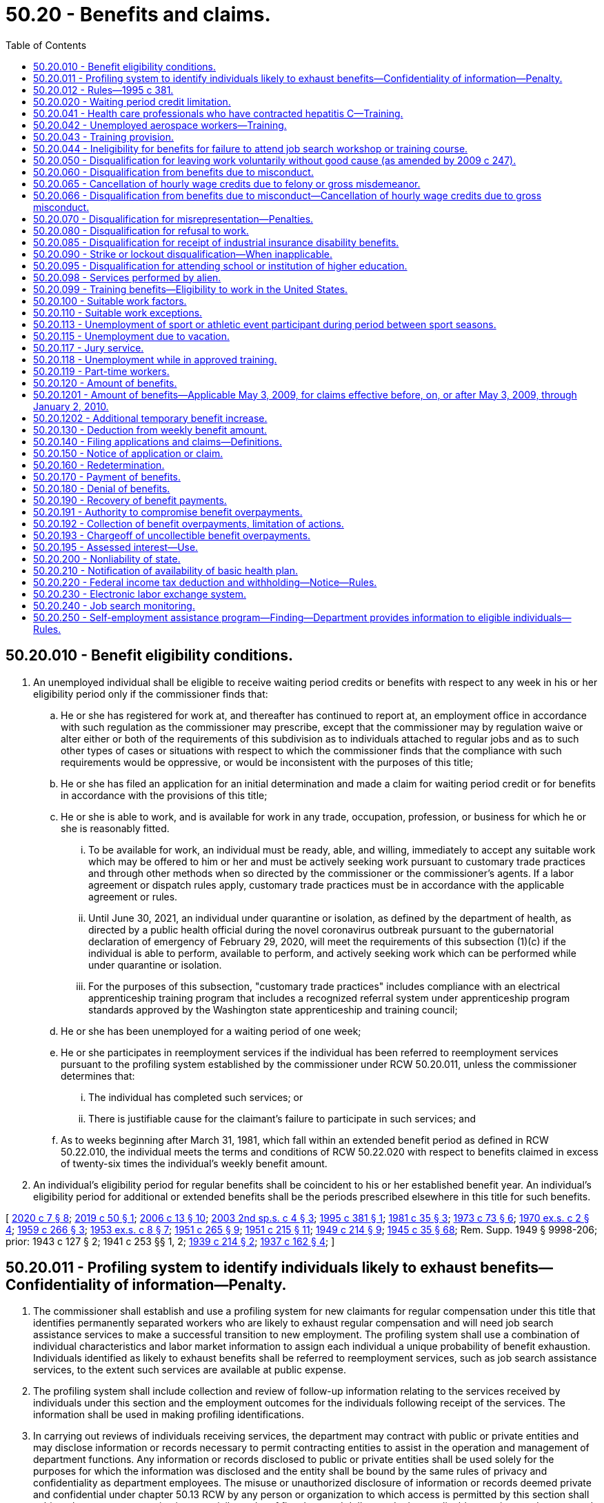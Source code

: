 = 50.20 - Benefits and claims.
:toc:

== 50.20.010 - Benefit eligibility conditions.
. An unemployed individual shall be eligible to receive waiting period credits or benefits with respect to any week in his or her eligibility period only if the commissioner finds that:

.. He or she has registered for work at, and thereafter has continued to report at, an employment office in accordance with such regulation as the commissioner may prescribe, except that the commissioner may by regulation waive or alter either or both of the requirements of this subdivision as to individuals attached to regular jobs and as to such other types of cases or situations with respect to which the commissioner finds that the compliance with such requirements would be oppressive, or would be inconsistent with the purposes of this title;

.. He or she has filed an application for an initial determination and made a claim for waiting period credit or for benefits in accordance with the provisions of this title;

.. He or she is able to work, and is available for work in any trade, occupation, profession, or business for which he or she is reasonably fitted.

... To be available for work, an individual must be ready, able, and willing, immediately to accept any suitable work which may be offered to him or her and must be actively seeking work pursuant to customary trade practices and through other methods when so directed by the commissioner or the commissioner's agents. If a labor agreement or dispatch rules apply, customary trade practices must be in accordance with the applicable agreement or rules.

... Until June 30, 2021, an individual under quarantine or isolation, as defined by the department of health, as directed by a public health official during the novel coronavirus outbreak pursuant to the gubernatorial declaration of emergency of February 29, 2020, will meet the requirements of this subsection (1)(c) if the individual is able to perform, available to perform, and actively seeking work which can be performed while under quarantine or isolation.

... For the purposes of this subsection, "customary trade practices" includes compliance with an electrical apprenticeship training program that includes a recognized referral system under apprenticeship program standards approved by the Washington state apprenticeship and training council;

.. He or she has been unemployed for a waiting period of one week;

.. He or she participates in reemployment services if the individual has been referred to reemployment services pursuant to the profiling system established by the commissioner under RCW 50.20.011, unless the commissioner determines that:

... The individual has completed such services; or

... There is justifiable cause for the claimant's failure to participate in such services; and

.. As to weeks beginning after March 31, 1981, which fall within an extended benefit period as defined in RCW 50.22.010, the individual meets the terms and conditions of RCW 50.22.020 with respect to benefits claimed in excess of twenty-six times the individual's weekly benefit amount.

. An individual's eligibility period for regular benefits shall be coincident to his or her established benefit year. An individual's eligibility period for additional or extended benefits shall be the periods prescribed elsewhere in this title for such benefits.

[ http://lawfilesext.leg.wa.gov/biennium/2019-20/Pdf/Bills/Session%20Laws/House/2965.SL.pdf?cite=2020%20c%207%20§%208[2020 c 7 § 8]; http://lawfilesext.leg.wa.gov/biennium/2019-20/Pdf/Bills/Session%20Laws/Senate/5398.SL.pdf?cite=2019%20c%2050%20§%201[2019 c 50 § 1]; http://lawfilesext.leg.wa.gov/biennium/2005-06/Pdf/Bills/Session%20Laws/Senate/6885-S.SL.pdf?cite=2006%20c%2013%20§%2010[2006 c 13 § 10]; http://lawfilesext.leg.wa.gov/biennium/2003-04/Pdf/Bills/Session%20Laws/Senate/6097.SL.pdf?cite=2003%202nd%20sp.s.%20c%204%20§%203[2003 2nd sp.s. c 4 § 3]; http://lawfilesext.leg.wa.gov/biennium/1995-96/Pdf/Bills/Session%20Laws/Senate/5770.SL.pdf?cite=1995%20c%20381%20§%201[1995 c 381 § 1]; http://leg.wa.gov/CodeReviser/documents/sessionlaw/1981c35.pdf?cite=1981%20c%2035%20§%203[1981 c 35 § 3]; http://leg.wa.gov/CodeReviser/documents/sessionlaw/1973c73.pdf?cite=1973%20c%2073%20§%206[1973 c 73 § 6]; http://leg.wa.gov/CodeReviser/documents/sessionlaw/1970ex1c2.pdf?cite=1970%20ex.s.%20c%202%20§%204[1970 ex.s. c 2 § 4]; http://leg.wa.gov/CodeReviser/documents/sessionlaw/1959c266.pdf?cite=1959%20c%20266%20§%203[1959 c 266 § 3]; http://leg.wa.gov/CodeReviser/documents/sessionlaw/1953ex1c8.pdf?cite=1953%20ex.s.%20c%208%20§%207[1953 ex.s. c 8 § 7]; http://leg.wa.gov/CodeReviser/documents/sessionlaw/1951c265.pdf?cite=1951%20c%20265%20§%209[1951 c 265 § 9]; http://leg.wa.gov/CodeReviser/documents/sessionlaw/1951c215.pdf?cite=1951%20c%20215%20§%2011[1951 c 215 § 11]; http://leg.wa.gov/CodeReviser/documents/sessionlaw/1949c214.pdf?cite=1949%20c%20214%20§%209[1949 c 214 § 9]; http://leg.wa.gov/CodeReviser/documents/sessionlaw/1945c35.pdf?cite=1945%20c%2035%20§%2068[1945 c 35 § 68]; Rem. Supp. 1949 § 9998-206; prior:  1943 c 127 § 2; 1941 c 253 §§ 1, 2; http://leg.wa.gov/CodeReviser/documents/sessionlaw/1939c214.pdf?cite=1939%20c%20214%20§%202[1939 c 214 § 2]; http://leg.wa.gov/CodeReviser/documents/sessionlaw/1937c162.pdf?cite=1937%20c%20162%20§%204[1937 c 162 § 4]; ]

== 50.20.011 - Profiling system to identify individuals likely to exhaust benefits—Confidentiality of information—Penalty.
. The commissioner shall establish and use a profiling system for new claimants for regular compensation under this title that identifies permanently separated workers who are likely to exhaust regular compensation and will need job search assistance services to make a successful transition to new employment. The profiling system shall use a combination of individual characteristics and labor market information to assign each individual a unique probability of benefit exhaustion. Individuals identified as likely to exhaust benefits shall be referred to reemployment services, such as job search assistance services, to the extent such services are available at public expense.

. The profiling system shall include collection and review of follow-up information relating to the services received by individuals under this section and the employment outcomes for the individuals following receipt of the services. The information shall be used in making profiling identifications.

. In carrying out reviews of individuals receiving services, the department may contract with public or private entities and may disclose information or records necessary to permit contracting entities to assist in the operation and management of department functions. Any information or records disclosed to public or private entities shall be used solely for the purposes for which the information was disclosed and the entity shall be bound by the same rules of privacy and confidentiality as department employees. The misuse or unauthorized disclosure of information or records deemed private and confidential under chapter 50.13 RCW by any person or organization to which access is permitted by this section shall subject the person or organization to a civil penalty of five thousand dollars and other applicable sanctions under state and federal law. Suit to enforce this section shall be brought by the attorney general and the amount of any penalties collected shall be paid into the employment security department administrative contingency fund. The attorney general may recover reasonable attorneys' fees for any action brought to enforce this section.

[ http://lawfilesext.leg.wa.gov/biennium/1995-96/Pdf/Bills/Session%20Laws/Senate/5770.SL.pdf?cite=1995%20c%20381%20§%202[1995 c 381 § 2]; ]

== 50.20.012 - Rules—1995 c 381.
The commissioner may adopt rules as necessary to implement the 1995 c 381 §§ 1 and *3 amendments to RCW 50.20.010 and 50.20.043 and 50.20.011, including but not limited to definitions, eligibility standards, program review criteria and procedures, and provisions necessary to comply with applicable federal laws and regulations that are a condition to receipt of federal funds by the state or the granting of federal unemployment tax credits to employers in this state.

[ http://lawfilesext.leg.wa.gov/biennium/1995-96/Pdf/Bills/Session%20Laws/Senate/5770.SL.pdf?cite=1995%20c%20381%20§%204[1995 c 381 § 4]; ]

== 50.20.020 - Waiting period credit limitation.
No week shall be counted as a waiting period week,

. if benefits have been paid with respect thereto, and

. unless the individual was otherwise eligible for benefits with respect thereto, and

. unless it occurs within the benefit year which includes the week with respect to which he or she claims payment of benefits.

[ http://lawfilesext.leg.wa.gov/biennium/2009-10/Pdf/Bills/Session%20Laws/Senate/6239-S.SL.pdf?cite=2010%20c%208%20§%2013021[2010 c 8 § 13021]; http://leg.wa.gov/CodeReviser/documents/sessionlaw/1949c214.pdf?cite=1949%20c%20214%20§%2010[1949 c 214 § 10]; http://leg.wa.gov/CodeReviser/documents/sessionlaw/1945c35.pdf?cite=1945%20c%2035%20§%2069[1945 c 35 § 69]; Rem. Supp. 1949 § 9998-207; ]

== 50.20.041 - Health care professionals who have contracted hepatitis C—Training.
. Credentialed health care professionals listed in RCW 18.130.040 shall be deemed to be dislocated workers for the purpose of commissioner approval of training under RCW 50.20.043 if they are unemployed as a result of contracting hepatitis C in the course of employment and are unable to continue to work in their profession because of a significant risk that such work would pose to other persons and that risk cannot be eliminated.

. For purposes of subsection (1) of this section, a health care professional who was employed on a full-time basis in their profession shall be presumed to have contracted hepatitis C in the course of employment. This presumption may be rebutted by a preponderance of the evidence that demonstrates that the health care professional contracted hepatitis C as a result of activities or circumstances not related to employment.

[ http://lawfilesext.leg.wa.gov/biennium/2003-04/Pdf/Bills/Session%20Laws/Senate/5039-S.SL.pdf?cite=2003%20c%20273%20§%204[2003 c 273 § 4]; ]

== 50.20.042 - Unemployed aerospace workers—Training.
Aerospace workers unemployed as the result of downsizing and restructuring of the aerospace industry will be deemed to be dislocated workers for the purpose of commissioner approval of training under RCW 50.20.043.

[ http://lawfilesext.leg.wa.gov/biennium/1993-94/Pdf/Bills/Session%20Laws/House/1988-S.SL.pdf?cite=1993%20c%20226%20§%207[1993 c 226 § 7]; ]

== 50.20.043 - Training provision.
No otherwise eligible individual shall be denied benefits for any week because the individual is in training with the approval of the commissioner, nor shall such individual be denied benefits with respect to any week in which the individual is satisfactorily progressing in a training program with the approval of the commissioner by reason of the application of RCW 50.20.010(1)(c), 50.20.080, or 50.22.020(1) relating to availability for work and active search for work, or failure to apply for or refusal to accept suitable work.

An individual who the commissioner determines to be a dislocated worker as defined by RCW 50.04.075 and who is satisfactorily progressing in a training program approved by the commissioner shall be considered to be in training with the approval of the commissioner.

[ http://lawfilesext.leg.wa.gov/biennium/2003-04/Pdf/Bills/Session%20Laws/Senate/6097.SL.pdf?cite=2003%202nd%20sp.s.%20c%204%20§%2030[2003 2nd sp.s. c 4 § 30]; http://leg.wa.gov/CodeReviser/documents/sessionlaw/1985c40.pdf?cite=1985%20c%2040%20§%201[1985 c 40 § 1]; http://leg.wa.gov/CodeReviser/documents/sessionlaw/1984c181.pdf?cite=1984%20c%20181%20§%202[1984 c 181 § 2]; http://leg.wa.gov/CodeReviser/documents/sessionlaw/1971c3.pdf?cite=1971%20c%203%20§%2012[1971 c 3 § 12]; ]

== 50.20.044 - Ineligibility for benefits for failure to attend job search workshop or training course.
If an otherwise eligible individual fails without good cause, as determined by the commissioner under rules prescribed by the commissioner, to attend a job search workshop or a training or retraining course when directed by the department and such workshop or course is available at public expense, such individual shall not be eligible for benefits with respect to any week in which such failure occurred.

[ http://leg.wa.gov/CodeReviser/documents/sessionlaw/1984c205.pdf?cite=1984%20c%20205%20§%208[1984 c 205 § 8]; ]

== 50.20.050 - Disqualification for leaving work voluntarily without good cause (as amended by 2009 c 247).
. With respect to claims that have an effective date before January 4, 2004:

.. An individual shall be disqualified from benefits beginning with the first day of the calendar week in which he or she has left work voluntarily without good cause and thereafter for seven calendar weeks and until he or she has obtained bona fide work in employment covered by this title and earned wages in that employment equal to seven times his or her weekly benefit amount.

The disqualification shall continue if the work obtained is a mere sham to qualify for benefits and is not bona fide work. In determining whether work is of a bona fide nature, the commissioner shall consider factors including but not limited to the following:

... The duration of the work;

... The extent of direction and control by the employer over the work; and

... The level of skill required for the work in light of the individual's training and experience.

.. An individual shall not be considered to have left work voluntarily without good cause when:

... He or she has left work to accept a bona fide offer of bona fide work as described in (a) of this subsection;

... The separation was because of the illness or disability of the claimant or the death, illness, or disability of a member of the claimant's immediate family if the claimant took all reasonable precautions, in accordance with any regulations that the commissioner may prescribe, to protect his or her employment status by having promptly notified the employer of the reason for the absence and by having promptly requested reemployment when again able to assume employment: PROVIDED, That these precautions need not have been taken when they would have been a futile act, including those instances when the futility of the act was a result of a recognized labor/management dispatch system;

... He or she has left work to relocate for the spouse's employment that is due to an employer-initiated mandatory transfer that is outside the existing labor market area if the claimant remained employed as long as was reasonable prior to the move; or

... The separation was necessary to protect the claimant or the claimant's immediate family members from domestic violence, as defined in RCW 26.50.010, or stalking, as defined in RCW 9A.46.110.

.. In determining under this subsection whether an individual has left work voluntarily without good cause, the commissioner shall only consider work-connected factors such as the degree of risk involved to the individual's health, safety, and morals, the individual's physical fitness for the work, the individual's ability to perform the work, and such other work connected factors as the commissioner may deem pertinent, including state and national emergencies. Good cause shall not be established for voluntarily leaving work because of its distance from an individual's residence where the distance was known to the individual at the time he or she accepted the employment and where, in the judgment of the department, the distance is customarily traveled by workers in the individual's job classification and labor market, nor because of any other significant work factor which was generally known and present at the time he or she accepted employment, unless the related circumstances have so changed as to amount to a substantial involuntary deterioration of the work factor or unless the commissioner determines that other related circumstances would work an unreasonable hardship on the individual were he or she required to continue in the employment.

.. Subsection (1)(a) and (c) of this section shall not apply to an individual whose marital status or domestic responsibilities cause him or her to leave employment. Such an individual shall not be eligible for unemployment insurance benefits beginning with the first day of the calendar week in which he or she left work and thereafter for seven calendar weeks and until he or she has requalified, either by obtaining bona fide work in employment covered by this title and earning wages in that employment equal to seven times his or her weekly benefit amount or by reporting in person to the department during ten different calendar weeks and certifying on each occasion that he or she is ready, able, and willing to immediately accept any suitable work which may be offered, is actively seeking work pursuant to customary trade practices, and is utilizing such employment counseling and placement services as are available through the department. This subsection does not apply to individuals covered by (b)(ii) or (iii) of this subsection.

. With respect to claims that have an effective date on or after January 4, 2004:

.. An individual shall be disqualified from benefits beginning with the first day of the calendar week in which he or she has left work voluntarily without good cause and thereafter for seven calendar weeks and until he or she has obtained bona fide work in employment covered by this title and earned wages in that employment equal to seven times his or her weekly benefit amount.

The disqualification shall continue if the work obtained is a mere sham to qualify for benefits and is not bona fide work. In determining whether work is of a bona fide nature, the commissioner shall consider factors including but not limited to the following:

... The duration of the work;

... The extent of direction and control by the employer over the work; and

... The level of skill required for the work in light of the individual's training and experience.

.. An individual is not disqualified from benefits under (a) of this subsection when:

... He or she has left work to accept a bona fide offer of bona fide work as described in (a) of this subsection;

... The separation was necessary because of the illness or disability of the claimant or the death, illness, or disability of a member of the claimant's immediate family if:

(A) The claimant pursued all reasonable alternatives to preserve his or her employment status by requesting a leave of absence, by having promptly notified the employer of the reason for the absence, and by having promptly requested reemployment when again able to assume employment. These alternatives need not be pursued, however, when they would have been a futile act, including those instances when the futility of the act was a result of a recognized labor/management dispatch system; and

(B) The claimant terminated his or her employment status, and is not entitled to be reinstated to the same position or a comparable or similar position;

...(A) With respect to claims that have an effective date before July 2, 2006, he or she: (I) Left work to relocate for the spouse's employment that, due to a mandatory military transfer: (1) Is outside the existing labor market area; and (2) is in Washington or another state that, pursuant to statute, does not consider such an individual to have left work voluntarily without good cause; and (II) remained employed as long as was reasonable prior to the move;

(B) With respect to claims that have an effective date on or after July 2, 2006, he or she: (I) Left work to relocate for the spouse's employment that, due to a mandatory military transfer, is outside the existing labor market area; and (II) remained employed as long as was reasonable prior to the move;

... The separation was necessary to protect the claimant or the claimant's immediate family members from domestic violence, as defined in RCW 26.50.010, or stalking, as defined in RCW 9A.46.110;

.. The individual's usual compensation was reduced by twenty-five percent or more;

.. The individual's usual hours were reduced by twenty-five percent or more;

.. The individual's worksite changed, such change caused a material increase in distance or difficulty of travel, and, after the change, the commute was greater than is customary for workers in the individual's job classification and labor market;

.. The individual's worksite safety deteriorated, the individual reported such safety deterioration to the employer, and the employer failed to correct the hazards within a reasonable period of time;

... The individual left work because of illegal activities in the individual's worksite, the individual reported such activities to the employer, and the employer failed to end such activities within a reasonable period of time; 

.. The individual's usual work was changed to work that violates the individual's religious convictions or sincere moral beliefs; or

.. The individual left work to enter an apprenticeship program approved by the Washington state apprenticeship training council. Benefits are payable beginning Sunday of the week prior to the week in which the individual begins active participation in the apprenticeship program.

. Notwithstanding subsection (2) of this section, for separations occurring on or after July 26, 2009, an individual who was simultaneously employed in full-time employment and part-time employment and is otherwise eligible for benefits from the loss of the full-time employment shall not be disqualified from benefits because the individual:

.. Voluntarily quit the part-time employment before the loss of the full-time employment; and

.. Did not have prior knowledge that he or she would be separated from full-time employment.

[ http://lawfilesext.leg.wa.gov/biennium/2009-10/Pdf/Bills/Session%20Laws/Senate/5804.SL.pdf?cite=2009%20c%20247%20§%201[2009 c 247 § 1]; http://lawfilesext.leg.wa.gov/biennium/2007-08/Pdf/Bills/Session%20Laws/Senate/6751-S.SL.pdf?cite=2008%20c%20323%20§%201[2008 c 323 § 1]; http://lawfilesext.leg.wa.gov/biennium/2005-06/Pdf/Bills/Session%20Laws/Senate/6885-S.SL.pdf?cite=2006%20c%2013%20§%202[2006 c 13 § 2]; http://lawfilesext.leg.wa.gov/biennium/2005-06/Pdf/Bills/Session%20Laws/House/3278.SL.pdf?cite=2006%20c%2012%20§%201[2006 c 12 § 1]; http://lawfilesext.leg.wa.gov/biennium/2003-04/Pdf/Bills/Session%20Laws/Senate/6097.SL.pdf?cite=2003%202nd%20sp.s.%20c%204%20§%204[2003 2nd sp.s. c 4 § 4]; http://lawfilesext.leg.wa.gov/biennium/2001-02/Pdf/Bills/Session%20Laws/House/1248.SL.pdf?cite=2002%20c%208%20§%201[2002 c 8 § 1]; http://lawfilesext.leg.wa.gov/biennium/1999-00/Pdf/Bills/Session%20Laws/House/3077-S.SL.pdf?cite=2000%20c%202%20§%2012[2000 c 2 § 12]; http://lawfilesext.leg.wa.gov/biennium/1993-94/Pdf/Bills/Session%20Laws/Senate/5702-S.SL.pdf?cite=1993%20c%20483%20§%208[1993 c 483 § 8]; http://leg.wa.gov/CodeReviser/documents/sessionlaw/1982ex1c18.pdf?cite=1982%201st%20ex.s.%20c%2018%20§%206[1982 1st ex.s. c 18 § 6]; http://leg.wa.gov/CodeReviser/documents/sessionlaw/1981c35.pdf?cite=1981%20c%2035%20§%204[1981 c 35 § 4]; http://leg.wa.gov/CodeReviser/documents/sessionlaw/1980c74.pdf?cite=1980%20c%2074%20§%205[1980 c 74 § 5]; http://leg.wa.gov/CodeReviser/documents/sessionlaw/1977ex1c33.pdf?cite=1977%20ex.s.%20c%2033%20§%204[1977 ex.s. c 33 § 4]; http://leg.wa.gov/CodeReviser/documents/sessionlaw/1970ex1c2.pdf?cite=1970%20ex.s.%20c%202%20§%2021[1970 ex.s. c 2 § 21]; http://leg.wa.gov/CodeReviser/documents/sessionlaw/1953ex1c8.pdf?cite=1953%20ex.s.%20c%208%20§%208[1953 ex.s. c 8 § 8]; http://leg.wa.gov/CodeReviser/documents/sessionlaw/1951c215.pdf?cite=1951%20c%20215%20§%2012[1951 c 215 § 12]; http://leg.wa.gov/CodeReviser/documents/sessionlaw/1949c214.pdf?cite=1949%20c%20214%20§%2012[1949 c 214 § 12]; http://leg.wa.gov/CodeReviser/documents/sessionlaw/1947c215.pdf?cite=1947%20c%20215%20§%2015[1947 c 215 § 15]; http://leg.wa.gov/CodeReviser/documents/sessionlaw/1945c35.pdf?cite=1945%20c%2035%20§%2073[1945 c 35 § 73]; Rem. Supp. 1949 § 9998-211; prior:  1943 c 127 § 3; http://leg.wa.gov/CodeReviser/documents/sessionlaw/1941c253.pdf?cite=1941%20c%20253%20§%203[1941 c 253 § 3]; http://leg.wa.gov/CodeReviser/documents/sessionlaw/1939c214.pdf?cite=1939%20c%20214%20§%203[1939 c 214 § 3]; http://leg.wa.gov/CodeReviser/documents/sessionlaw/1937c162.pdf?cite=1937%20c%20162%20§%205[1937 c 162 § 5]; ]

== 50.20.060 - Disqualification from benefits due to misconduct.
With respect to claims that have an effective date before January 4, 2004, an individual shall be disqualified from benefits beginning with the first day of the calendar week in which he or she has been discharged or suspended for misconduct connected with his or her work and thereafter for seven calendar weeks and until he or she has obtained bona fide work in employment covered by this title and earned wages in that employment equal to seven times his or her weekly benefit amount. Alcoholism shall not constitute a defense to disqualification from benefits due to misconduct.

[ http://lawfilesext.leg.wa.gov/biennium/2005-06/Pdf/Bills/Session%20Laws/Senate/6885-S.SL.pdf?cite=2006%20c%2013%20§%2011[2006 c 13 § 11]; http://lawfilesext.leg.wa.gov/biennium/2003-04/Pdf/Bills/Session%20Laws/Senate/6097.SL.pdf?cite=2003%202nd%20sp.s.%20c%204%20§%207[2003 2nd sp.s. c 4 § 7]; http://lawfilesext.leg.wa.gov/biennium/1999-00/Pdf/Bills/Session%20Laws/House/3077-S.SL.pdf?cite=2000%20c%202%20§%2013[2000 c 2 § 13]; http://lawfilesext.leg.wa.gov/biennium/1993-94/Pdf/Bills/Session%20Laws/Senate/5702-S.SL.pdf?cite=1993%20c%20483%20§%209[1993 c 483 § 9]; http://leg.wa.gov/CodeReviser/documents/sessionlaw/1982ex1c18.pdf?cite=1982%201st%20ex.s.%20c%2018%20§%2016[1982 1st ex.s. c 18 § 16]; http://leg.wa.gov/CodeReviser/documents/sessionlaw/1977ex1c33.pdf?cite=1977%20ex.s.%20c%2033%20§%205[1977 ex.s. c 33 § 5]; http://leg.wa.gov/CodeReviser/documents/sessionlaw/1970ex1c2.pdf?cite=1970%20ex.s.%20c%202%20§%2022[1970 ex.s. c 2 § 22]; http://leg.wa.gov/CodeReviser/documents/sessionlaw/1953ex1c8.pdf?cite=1953%20ex.s.%20c%208%20§%209[1953 ex.s. c 8 § 9]; http://leg.wa.gov/CodeReviser/documents/sessionlaw/1951c215.pdf?cite=1951%20c%20215%20§%2013[1951 c 215 § 13]; http://leg.wa.gov/CodeReviser/documents/sessionlaw/1949c214.pdf?cite=1949%20c%20214%20§%2013[1949 c 214 § 13]; http://leg.wa.gov/CodeReviser/documents/sessionlaw/1947c215.pdf?cite=1947%20c%20215%20§%2016[1947 c 215 § 16]; http://leg.wa.gov/CodeReviser/documents/sessionlaw/1945c35.pdf?cite=1945%20c%2035%20§%2074[1945 c 35 § 74]; Rem. Supp. 1949 § 9998-212; prior:  1943 c 127 § 3; http://leg.wa.gov/CodeReviser/documents/sessionlaw/1941c253.pdf?cite=1941%20c%20253%20§%203[1941 c 253 § 3]; http://leg.wa.gov/CodeReviser/documents/sessionlaw/1939c214.pdf?cite=1939%20c%20214%20§%203[1939 c 214 § 3]; http://leg.wa.gov/CodeReviser/documents/sessionlaw/1937c162.pdf?cite=1937%20c%20162%20§%205[1937 c 162 § 5]; ]

== 50.20.065 - Cancellation of hourly wage credits due to felony or gross misdemeanor.
With respect to claims that have an effective date before January 4, 2004:

. An individual who has been discharged from his or her work because of a felony or gross misdemeanor of which he or she has been convicted, or has admitted committing to a competent authority, and that is connected with his or her work shall have all hourly wage credits based on that employment canceled.

. The employer shall notify the department of such an admission or conviction, not later than six months following the admission or conviction.

. The claimant shall disclose any conviction of the claimant of a work-connected felony or gross misdemeanor occurring in the previous two years to the department at the time of application for benefits.

. All benefits that are paid in error based on wage/hour credits that should have been removed from the claimant's base year are recoverable, notwithstanding RCW 50.20.190 or 50.24.020 or any other provisions of this title.

[ http://lawfilesext.leg.wa.gov/biennium/2005-06/Pdf/Bills/Session%20Laws/Senate/6885-S.SL.pdf?cite=2006%20c%2013%20§%2012[2006 c 13 § 12]; http://lawfilesext.leg.wa.gov/biennium/2003-04/Pdf/Bills/Session%20Laws/Senate/6097.SL.pdf?cite=2003%202nd%20sp.s.%20c%204%20§%208[2003 2nd sp.s. c 4 § 8]; http://lawfilesext.leg.wa.gov/biennium/1993-94/Pdf/Bills/Session%20Laws/Senate/5702-S.SL.pdf?cite=1993%20c%20483%20§%2011[1993 c 483 § 11]; ]

== 50.20.066 - Disqualification from benefits due to misconduct—Cancellation of hourly wage credits due to gross misconduct.
With respect to claims that have an effective date on or after January 4, 2004:

. An individual shall be disqualified from benefits beginning with the first day of the calendar week in which he or she has been discharged or suspended for misconduct connected with his or her work and thereafter for ten calendar weeks and until he or she has obtained bona fide work in employment covered by this title and earned wages in that employment equal to ten times his or her weekly benefit amount. Alcoholism shall not constitute a defense to disqualification from benefits due to misconduct.

. An individual who has been discharged from his or her work because of gross misconduct shall have all hourly wage credits based on that employment or six hundred eighty hours of wage credits, whichever is greater, canceled.

. The employer shall notify the department of a felony or gross misdemeanor of which an individual has been convicted, or has admitted committing to a competent authority, not later than six months following the admission or conviction.

. The claimant shall disclose any conviction of the claimant of a work-connected felony or gross misdemeanor occurring in the previous two years to the department at the time of application for benefits.

. All benefits that are paid in error based on this section are recoverable, notwithstanding RCW 50.20.190 or 50.24.020 or any other provisions of this title.

[ http://lawfilesext.leg.wa.gov/biennium/2005-06/Pdf/Bills/Session%20Laws/Senate/6885-S.SL.pdf?cite=2006%20c%2013%20§%2013[2006 c 13 § 13]; http://lawfilesext.leg.wa.gov/biennium/2003-04/Pdf/Bills/Session%20Laws/Senate/6097.SL.pdf?cite=2003%202nd%20sp.s.%20c%204%20§%209[2003 2nd sp.s. c 4 § 9]; ]

== 50.20.070 - Disqualification for misrepresentation—Penalties.
. With respect to determinations delivered or mailed before January 1, 2008, an individual is disqualified for benefits for any week he or she has knowingly made a false statement or representation involving a material fact or knowingly failed to report a material fact and, as a result, has obtained or attempted to obtain any benefits under the provisions of this title, and for an additional twenty-six weeks beginning with the first week for which he or she completes an otherwise compensable claim for waiting period credit or benefits following the date of the delivery or mailing of the determination of disqualification under this section. However, such disqualification shall not be applied after two years have elapsed from the date of the delivery or mailing of the determination of disqualification under this section.

. With respect to determinations delivered or mailed on or after January 1, 2008:

.. An individual is disqualified for benefits for any week he or she has knowingly made a false statement or representation involving a material fact or knowingly failed to report a material fact and, as a result, has obtained or attempted to obtain any benefits under the provisions of this title;

.. An individual disqualified for benefits under this subsection for the first time is also:

... Disqualified for an additional twenty-six weeks beginning with the Sunday of the week in which the determination is mailed or delivered; and

... With respect to determinations delivered or mailed on or after October 20, 2013, subject to an additional penalty of fifteen percent of the amount of benefits overpaid or deemed overpaid;

.. An individual disqualified for benefits under this subsection for the second time is also disqualified for an additional fifty-two weeks beginning with the Sunday of the week in which the determination is mailed or delivered, and is subject to an additional penalty of twenty-five percent of the amount of benefits overpaid or deemed overpaid;

.. An individual disqualified for benefits under this subsection a third time and any time thereafter is also disqualified for an additional one hundred four weeks beginning with the Sunday of the week in which the determination is mailed or delivered, and is subject to an additional penalty of fifty percent of the amount of benefits overpaid or deemed overpaid.

. All penalties collected under this section must be expended for the proper administration of this title as authorized under RCW 50.16.010 and for no other purposes.

. All overpayments and penalties established by such determination of disqualification must be collected as otherwise provided by this title.

[ http://lawfilesext.leg.wa.gov/biennium/2013-14/Pdf/Bills/Session%20Laws/Senate/5355.SL.pdf?cite=2013%20c%20189%20§%202[2013 c 189 § 2]; http://lawfilesext.leg.wa.gov/biennium/2007-08/Pdf/Bills/Session%20Laws/Senate/5373-S.SL.pdf?cite=2007%20c%20146%20§%207[2007 c 146 § 7]; http://leg.wa.gov/CodeReviser/documents/sessionlaw/1973ex1c158.pdf?cite=1973%201st%20ex.s.%20c%20158%20§%205[1973 1st ex.s. c 158 § 5]; http://leg.wa.gov/CodeReviser/documents/sessionlaw/1953ex1c8.pdf?cite=1953%20ex.s.%20c%208%20§%2010[1953 ex.s. c 8 § 10]; http://leg.wa.gov/CodeReviser/documents/sessionlaw/1951c265.pdf?cite=1951%20c%20265%20§%2010[1951 c 265 § 10]; http://leg.wa.gov/CodeReviser/documents/sessionlaw/1949c214.pdf?cite=1949%20c%20214%20§%2014[1949 c 214 § 14]; http://leg.wa.gov/CodeReviser/documents/sessionlaw/1947c215.pdf?cite=1947%20c%20215%20§%2017[1947 c 215 § 17]; http://leg.wa.gov/CodeReviser/documents/sessionlaw/1945c35.pdf?cite=1945%20c%2035%20§%2075[1945 c 35 § 75]; Rem. Supp. 1949 § 9998-213; http://leg.wa.gov/CodeReviser/documents/sessionlaw/1943c127.pdf?cite=1943%20c%20127%20§%203[1943 c 127 § 3]; http://leg.wa.gov/CodeReviser/documents/sessionlaw/1941c253.pdf?cite=1941%20c%20253%20§%203[1941 c 253 § 3]; http://leg.wa.gov/CodeReviser/documents/sessionlaw/1939c214.pdf?cite=1939%20c%20214%20§%203[1939 c 214 § 3]; http://leg.wa.gov/CodeReviser/documents/sessionlaw/1937c162.pdf?cite=1937%20c%20162%20§%205[1937 c 162 § 5]; ]

== 50.20.080 - Disqualification for refusal to work.
An individual is disqualified for benefits, if the commissioner finds that the individual has failed without good cause, either to apply for available, suitable work when so directed by the employment office or the commissioner, or to accept suitable work when offered the individual, or to return to his or her customary self-employment (if any) when so directed by the commissioner. Such disqualification shall begin with the week of the refusal and thereafter for seven calendar weeks and continue until the individual has obtained bona fide work in employment covered by this title and earned wages in that employment of not less than seven times his or her suspended weekly benefit amount.

[ http://lawfilesext.leg.wa.gov/biennium/1999-00/Pdf/Bills/Session%20Laws/House/3077-S.SL.pdf?cite=2000%20c%202%20§%2014[2000 c 2 § 14]; http://lawfilesext.leg.wa.gov/biennium/1993-94/Pdf/Bills/Session%20Laws/Senate/5702-S.SL.pdf?cite=1993%20c%20483%20§%2010[1993 c 483 § 10]; http://leg.wa.gov/CodeReviser/documents/sessionlaw/1959c321.pdf?cite=1959%20c%20321%20§%201[1959 c 321 § 1]; http://leg.wa.gov/CodeReviser/documents/sessionlaw/1953ex1c8.pdf?cite=1953%20ex.s.%20c%208%20§%2011[1953 ex.s. c 8 § 11]; http://leg.wa.gov/CodeReviser/documents/sessionlaw/1951c215.pdf?cite=1951%20c%20215%20§%2014[1951 c 215 § 14]; http://leg.wa.gov/CodeReviser/documents/sessionlaw/1949c214.pdf?cite=1949%20c%20214%20§%2015[1949 c 214 § 15]; http://leg.wa.gov/CodeReviser/documents/sessionlaw/1945c35.pdf?cite=1945%20c%2035%20§%2076[1945 c 35 § 76]; Rem. Supp. 1949 § 9998-214; http://leg.wa.gov/CodeReviser/documents/sessionlaw/1943c127.pdf?cite=1943%20c%20127%20§%203[1943 c 127 § 3]; http://leg.wa.gov/CodeReviser/documents/sessionlaw/1941c253.pdf?cite=1941%20c%20253%20§%203[1941 c 253 § 3]; http://leg.wa.gov/CodeReviser/documents/sessionlaw/1939c214.pdf?cite=1939%20c%20214%20§%203[1939 c 214 § 3]; http://leg.wa.gov/CodeReviser/documents/sessionlaw/1937c162.pdf?cite=1937%20c%20162%20§%205[1937 c 162 § 5]; ]

== 50.20.085 - Disqualification for receipt of industrial insurance disability benefits.
An individual is disqualified from benefits with respect to any day or days for which he or she is receiving, has received, or will receive compensation under RCW 51.32.060 or 51.32.090.

[ http://lawfilesext.leg.wa.gov/biennium/1991-92/Pdf/Bills/Session%20Laws/House/1339.SL.pdf?cite=1991%20c%20117%20§%202[1991 c 117 § 2]; http://leg.wa.gov/CodeReviser/documents/sessionlaw/1986c75.pdf?cite=1986%20c%2075%20§%201[1986 c 75 § 1]; ]

== 50.20.090 - Strike or lockout disqualification—When inapplicable.
. An individual shall be disqualified for benefits for any week with respect to which the commissioner finds that the individual's unemployment is:

.. Due to a strike at the factory, establishment, or other premises at which the individual is or was last employed; or

.. Due to a lockout by his or her employer who is a member of a multi-employer bargaining unit and who has locked out the employees at the factory, establishment, or other premises at which the individual is or was last employed after one member of the multi-employer bargaining unit has been struck by its employees as a result of the multi-employer bargaining process.

. Subsection (1) of this section shall not apply if it is shown to the satisfaction of the commissioner that:

.. The individual is not participating in or financing or directly interested in the strike or lockout that caused the individual's unemployment; and

.. The individual does not belong to a grade or class of workers of which, immediately before the commencement of the strike or lockout, there were members employed at the premises at which the strike or lockout occurs, any of whom are participating in or financing or directly interested in the strike or lockout: PROVIDED, That if in any case separate branches of work which are commonly conducted as separate businesses in separate premises are conducted in separate departments of the same premises, each such department shall, for the purpose of this subdivision, be deemed to be a separate factory, establishment, or other premises.

. Any disqualification imposed under this section shall end when the strike or lockout is terminated.

[ http://leg.wa.gov/CodeReviser/documents/sessionlaw/1988c83.pdf?cite=1988%20c%2083%20§%201[1988 c 83 § 1]; http://leg.wa.gov/CodeReviser/documents/sessionlaw/1987c2.pdf?cite=1987%20c%202%20§%201[1987 c 2 § 1]; http://leg.wa.gov/CodeReviser/documents/sessionlaw/1953ex1c8.pdf?cite=1953%20ex.s.%20c%208%20§%2012[1953 ex.s. c 8 § 12]; http://leg.wa.gov/CodeReviser/documents/sessionlaw/1945c35.pdf?cite=1945%20c%2035%20§%2077[1945 c 35 § 77]; Rem. Supp. 1945 § 9998-215; http://leg.wa.gov/CodeReviser/documents/sessionlaw/1943c127.pdf?cite=1943%20c%20127%20§%203[1943 c 127 § 3]; http://leg.wa.gov/CodeReviser/documents/sessionlaw/1941c253.pdf?cite=1941%20c%20253%20§%203[1941 c 253 § 3]; http://leg.wa.gov/CodeReviser/documents/sessionlaw/1939c214.pdf?cite=1939%20c%20214%20§%203[1939 c 214 § 3]; http://leg.wa.gov/CodeReviser/documents/sessionlaw/1937c162.pdf?cite=1937%20c%20162%20§%205[1937 c 162 § 5]; ]

== 50.20.095 - Disqualification for attending school or institution of higher education.
Any individual registered at an established school in a course of study providing scholastic instruction of twelve or more hours per week, or the equivalent thereof, shall be disqualified from receiving benefits or waiting period credit for any week during the school term commencing with the first week of such scholastic instruction or the week of leaving employment to return to school, whichever is the earlier, and ending with the week immediately before the first full week in which the individual is no longer registered for twelve or more hours of scholastic instruction per week: PROVIDED, That registration for less than twelve hours will be for a period of sixty days or longer. The term "school" includes primary schools, secondary schools, and "institutions of higher education" as that phrase is defined in RCW 50.44.037.

This disqualification shall not apply to any individual who:

. Is in approved training within the meaning of RCW 50.20.043; 

. Is in an approved self-employment assistance program under RCW 50.20.250; or

. Demonstrates to the commissioner by a preponderance of the evidence his or her actual availability for work, and in arriving at this determination the commissioner shall consider the following factors:

.. Prior work history;

.. Scholastic history;

.. Past and current labor market attachment; and

.. Past and present efforts to seek work.

[ http://lawfilesext.leg.wa.gov/biennium/2007-08/Pdf/Bills/Session%20Laws/Senate/5653-S.SL.pdf?cite=2007%20c%20248%20§%202[2007 c 248 § 2]; http://leg.wa.gov/CodeReviser/documents/sessionlaw/1980c74.pdf?cite=1980%20c%2074%20§%204[1980 c 74 § 4]; http://leg.wa.gov/CodeReviser/documents/sessionlaw/1977ex1c33.pdf?cite=1977%20ex.s.%20c%2033%20§%208[1977 ex.s. c 33 § 8]; ]

== 50.20.098 - Services performed by alien.
. Benefits shall not be paid on the basis of services performed by an alien unless the alien is an individual who was lawfully admitted for permanent residence, was lawfully present for purposes of performing such services, or otherwise was permanently residing in the United States under color of law at the time such services were performed, including an alien who was lawfully present in the United States as a result of the application of the provisions of 8 U.S.C. Sec. 1182(d)(5): PROVIDED, That any modifications to 26 U.S.C. Sec. 3304(a)(14) as provided by PL 94-566 which specify other conditions or other effective date than stated herein for the denial of benefits based on services performed by aliens and which modifications are required to be implemented under state law as a condition for full tax credit against the tax imposed by 26 U.S.C. Sec. 3301 shall be deemed applicable under this section.

. Any data or information required of individuals applying for benefits to determine whether benefits are not payable to them because of their alien status shall be uniformly required from all applicants for benefits.

. In the case of an individual whose application for benefits would otherwise be approved, no determination that benefits to the individual are not payable because of his or her alien status shall be made except upon a preponderance of the evidence.

[ http://lawfilesext.leg.wa.gov/biennium/1993-94/Pdf/Bills/Session%20Laws/Senate/5546.SL.pdf?cite=1993%20c%2058%20§%202[1993 c 58 § 2]; http://leg.wa.gov/CodeReviser/documents/sessionlaw/1989c92.pdf?cite=1989%20c%2092%20§%201[1989 c 92 § 1]; http://leg.wa.gov/CodeReviser/documents/sessionlaw/1977ex1c292.pdf?cite=1977%20ex.s.%20c%20292%20§%2010[1977 ex.s. c 292 § 10]; ]

== 50.20.099 - Training benefits—Eligibility to work in the United States.
. To ensure that unemployment insurance benefits are paid in accordance with RCW 50.20.098, the employment security department shall verify that an individual is eligible to work in the United States before the individual receives training benefits under RCW 50.22.150 or 50.22.155.

. By July 1, 2002, the employment security department shall:

.. Develop and implement an effective method for determining, where appropriate, eligibility to work in the United States for individuals applying for unemployment benefits under this title;

.. Review verification systems developed by federal agencies for verifying a person's eligibility to receive unemployment benefits under this title and evaluate the effectiveness of these systems for use in this state; and

.. Report its initial findings to the legislature by September 1, 2000, and its final report by July 1, 2002.

. Where federal law prohibits the conditioning of unemployment benefits on a verification of an individual's status as a qualified or authorized alien, the requirements of this section shall not apply.

[ http://lawfilesext.leg.wa.gov/biennium/2011-12/Pdf/Bills/Session%20Laws/House/1091.SL.pdf?cite=2011%20c%204%20§%207[2011 c 4 § 7]; http://lawfilesext.leg.wa.gov/biennium/1999-00/Pdf/Bills/Session%20Laws/House/3077-S.SL.pdf?cite=2000%20c%202%20§%2010[2000 c 2 § 10]; ]

== 50.20.100 - Suitable work factors.
. Suitable work for an individual is employment in an occupation in keeping with the individual's prior work experience, education, or training and if the individual has no prior work experience, special education, or training for employment available in the general area, then employment which the individual would have the physical and mental ability to perform. In determining whether work is suitable for an individual, the commissioner shall also consider the degree of risk involved to the individual's health, safety, and morals, the individual's physical fitness, the individual's length of unemployment and prospects for securing local work in the individual's customary occupation, the distance of the available work from the individual's residence, and such other factors as the commissioner may deem pertinent, including state and national emergencies.

. For individuals with base year work experience in agricultural labor, any agricultural labor available from any employer shall be deemed suitable unless it meets conditions in RCW 50.20.110 or the commissioner finds elements of specific work opportunity unsuitable for a particular individual.

. For part-time workers as defined in RCW 50.20.119, suitable work includes suitable work under subsection (1) of this section that is for seventeen or fewer hours per week.

. For individuals who have qualified for unemployment compensation benefits under *RCW 50.20.050 (1)(b)(iv) or (2)(b)(iv), as applicable, an evaluation of the suitability of the work must consider the individual's need to address the physical, psychological, legal, and other effects of domestic violence or stalking.

[ http://lawfilesext.leg.wa.gov/biennium/2005-06/Pdf/Bills/Session%20Laws/Senate/6885-S.SL.pdf?cite=2006%20c%2013%20§%2014[2006 c 13 § 14]; http://lawfilesext.leg.wa.gov/biennium/2003-04/Pdf/Bills/Session%20Laws/House/2509.SL.pdf?cite=2004%20c%20110%20§%202[2004 c 110 § 2]; http://lawfilesext.leg.wa.gov/biennium/2003-04/Pdf/Bills/Session%20Laws/Senate/6097.SL.pdf?cite=2003%202nd%20sp.s.%20c%204%20§%2013[2003 2nd sp.s. c 4 § 13]; http://lawfilesext.leg.wa.gov/biennium/2001-02/Pdf/Bills/Session%20Laws/House/1248.SL.pdf?cite=2002%20c%208%20§%202[2002 c 8 § 2]; http://leg.wa.gov/CodeReviser/documents/sessionlaw/1989c380.pdf?cite=1989%20c%20380%20§%2080[1989 c 380 § 80]; http://leg.wa.gov/CodeReviser/documents/sessionlaw/1977ex1c33.pdf?cite=1977%20ex.s.%20c%2033%20§%206[1977 ex.s. c 33 § 6]; http://leg.wa.gov/CodeReviser/documents/sessionlaw/1973ex1c158.pdf?cite=1973%201st%20ex.s.%20c%20158%20§%206[1973 1st ex.s. c 158 § 6]; http://leg.wa.gov/CodeReviser/documents/sessionlaw/1945c35.pdf?cite=1945%20c%2035%20§%2078[1945 c 35 § 78]; Rem. Supp. 1945 § 9998-216; ]

== 50.20.110 - Suitable work exceptions.
Notwithstanding any other provisions of this title, no work shall be deemed to be suitable and benefits shall not be denied under this title to any otherwise eligible individual for refusing to accept new work under any of the following conditions:

. If the position offered is vacant due directly to a strike, lockout, or other labor dispute; or

. if the remuneration, hours, or other conditions of the work offered are substantially less favorable to the individual than those prevailing for similar work in the locality; or

. if as a condition of being employed the individual would be required by the employing unit to join a company union or to resign from or refrain from joining any bona fide labor organization.

[ http://leg.wa.gov/CodeReviser/documents/sessionlaw/1945c35.pdf?cite=1945%20c%2035%20§%2079[1945 c 35 § 79]; Rem. Supp. 1945 § 9998-217; ]

== 50.20.113 - Unemployment of sport or athletic event participant during period between sport seasons.
Benefits shall not be paid to any individual on the basis of any services, substantially all of which consist of participating in sports or athletic events or training or preparing to so participate, for any week which commences during the period between two successive sport seasons (or similar periods) if the individual performed the services in the first of the seasons (or similar periods) and there is a reasonable assurance that the individual will perform the services in the latter of the seasons (or similar periods).

[ http://leg.wa.gov/CodeReviser/documents/sessionlaw/1977ex1c292.pdf?cite=1977%20ex.s.%20c%20292%20§%206[1977 ex.s. c 292 § 6]; ]

== 50.20.115 - Unemployment due to vacation.
When an unemployed individual is qualified for receipt of unemployment compensation benefits by the specific provisions of RCW 50.20.010, 50.20.120 and 50.20.130, and such individual is not specifically disqualified from receiving such benefits by reason of the provisions of RCW 50.20.090, 50.20.050, 50.20.060, 50.20.070 or 50.20.080, he [or she] shall, for all purposes of the unemployment compensation act, be deemed to be involuntarily unemployed and entitled to unemployment compensation benefits: PROVIDED, That the cessation of operations by an employer for the purpose of granting vacations, whether by union contract or other reasons, shall in no manner be construed to be a voluntary quit nor a voluntary unemployment on the part of the employees.

[ http://leg.wa.gov/CodeReviser/documents/sessionlaw/1983c3.pdf?cite=1983%20c%203%20§%20158[1983 c 3 § 158]; http://leg.wa.gov/CodeReviser/documents/sessionlaw/1951c265.pdf?cite=1951%20c%20265%20§%2012[1951 c 265 § 12]; ]

== 50.20.117 - Jury service.
No otherwise eligible individual shall be denied benefits for any week because he or she is serving as a prospective or impaneled juror in any court of this state. Compensation received for service as a juror shall not be considered wages subject to contributions under this title nor shall such compensation be considered in determining base-year wages, but it shall be considered remuneration for purposes of a deduction from benefits under RCW 50.20.130.

[ http://leg.wa.gov/CodeReviser/documents/sessionlaw/1979ex1c135.pdf?cite=1979%20ex.s.%20c%20135%20§%206[1979 ex.s. c 135 § 6]; ]

== 50.20.118 - Unemployment while in approved training.
. Notwithstanding any other provision of this chapter, an otherwise eligible individual shall not be denied benefits for any week because he or she is in training approved under section 236(a)(1) of the Trade Act of 1974, P.L. 93-618, nor may that individual be denied benefits for any such week by reason of leaving work which is not suitable employment to enter such training, or for failure to meet any requirement of federal or state law for any such week which relates to the individual's availability for work, active search for work, or refusal to accept work.

. For the purposes of this section, "suitable employment" means, with respect to an individual, work of a substantially equal or higher skill level than the individual's past adversely affected employment (as described for the purposes of the Trade Act of 1974, P.L. 93-618), if the wages for such work are not less than eighty percent of the individual's average weekly wage as determined for the purposes of the Trade Act of 1974, P.L. 93-618.

[ http://leg.wa.gov/CodeReviser/documents/sessionlaw/1982ex1c18.pdf?cite=1982%201st%20ex.s.%20c%2018%20§%207[1982 1st ex.s. c 18 § 7]; ]

== 50.20.119 - Part-time workers.
. With respect to claims that have an effective date on or after January 2, 2005, an otherwise eligible individual may not be denied benefits for any week because the individual is a part-time worker and is available for, seeks, applies for, or accepts only work of seventeen or fewer hours per week by reason of the application of RCW 50.20.010(1)(c), 50.20.080, or 50.22.020(1) relating to availability for work and active search for work, or failure to apply for or refusal to accept suitable work.

. For purposes of this section, "part-time worker" means an individual who: (a) Earned wages in "employment" in at least forty weeks in the individual's base year; and (b) did not earn wages in "employment" in more than seventeen hours per week in any weeks in the individual's base year.

[ http://lawfilesext.leg.wa.gov/biennium/2005-06/Pdf/Bills/Session%20Laws/Senate/6885-S.SL.pdf?cite=2006%20c%2013%20§%2015[2006 c 13 § 15]; http://lawfilesext.leg.wa.gov/biennium/2003-04/Pdf/Bills/Session%20Laws/Senate/6097.SL.pdf?cite=2003%202nd%20sp.s.%20c%204%20§%2012[2003 2nd sp.s. c 4 § 12]; ]

== 50.20.120 - Amount of benefits.
Except as provided in RCW 50.20.1201 and 50.20.1202, benefits shall be payable as provided in this section.

. For claims with an effective date on or after April 4, 2004, benefits shall be payable to any eligible individual during the individual's benefit year in a maximum amount equal to the lesser of twenty-six times the weekly benefit amount, as determined in subsection (2) of this section, or one-third of the individual's base year wages under this title.

. For claims with an effective date on or after April 24, 2005, an individual's weekly benefit amount shall be an amount equal to three and eighty-five one-hundredths percent of the average quarterly wages of the individual's total wages during the two quarters of the individual's base year in which such total wages were highest.

. The maximum and minimum amounts payable weekly shall be determined as of each June 30th to apply to benefit years beginning in the twelve-month period immediately following such June 30th. 

.. The maximum amount payable weekly shall be either four hundred ninety-six dollars or sixty-three percent of the "average weekly wage" for the calendar year preceding such June 30th, whichever is greater.

.. The minimum amount payable weekly shall be fifteen percent of the "average weekly wage" for the calendar year preceding such June 30th.

. If any weekly benefit, maximum benefit, or minimum benefit amount computed herein is not a multiple of one dollar, it shall be reduced to the next lower multiple of one dollar.

[ http://lawfilesext.leg.wa.gov/biennium/2011-12/Pdf/Bills/Session%20Laws/House/1091.SL.pdf?cite=2011%20c%204%20§%202[2011 c 4 § 2]; http://lawfilesext.leg.wa.gov/biennium/2009-10/Pdf/Bills/Session%20Laws/House/1906-S.SL.pdf?cite=2009%20c%203%20§%203[2009 c 3 § 3]; http://lawfilesext.leg.wa.gov/biennium/2005-06/Pdf/Bills/Session%20Laws/Senate/6885-S.SL.pdf?cite=2006%20c%2013%20§%201[2006 c 13 § 1]; http://lawfilesext.leg.wa.gov/biennium/2005-06/Pdf/Bills/Session%20Laws/House/2255.SL.pdf?cite=2005%20c%20133%20§%203[2005 c 133 § 3]; http://lawfilesext.leg.wa.gov/biennium/2003-04/Pdf/Bills/Session%20Laws/Senate/6097.SL.pdf?cite=2003%202nd%20sp.s.%20c%204%20§%2011[2003 2nd sp.s. c 4 § 11]; http://lawfilesext.leg.wa.gov/biennium/2001-02/Pdf/Bills/Session%20Laws/House/2901.SL.pdf?cite=2002%20c%20149%20§%204[2002 c 149 § 4]; http://lawfilesext.leg.wa.gov/biennium/1993-94/Pdf/Bills/Session%20Laws/Senate/5702-S.SL.pdf?cite=1993%20c%20483%20§%2012[1993 c 483 § 12]; http://leg.wa.gov/CodeReviser/documents/sessionlaw/1984c205.pdf?cite=1984%20c%20205%20§%201[1984 c 205 § 1]; http://leg.wa.gov/CodeReviser/documents/sessionlaw/1983ex1c23.pdf?cite=1983%201st%20ex.s.%20c%2023%20§%2011[1983 1st ex.s. c 23 § 11]; http://leg.wa.gov/CodeReviser/documents/sessionlaw/1981c35.pdf?cite=1981%20c%2035%20§%205[1981 c 35 § 5]; http://leg.wa.gov/CodeReviser/documents/sessionlaw/1980c74.pdf?cite=1980%20c%2074%20§%203[1980 c 74 § 3]; http://leg.wa.gov/CodeReviser/documents/sessionlaw/1977ex1c33.pdf?cite=1977%20ex.s.%20c%2033%20§%207[1977 ex.s. c 33 § 7]; http://leg.wa.gov/CodeReviser/documents/sessionlaw/1970ex1c2.pdf?cite=1970%20ex.s.%20c%202%20§%205[1970 ex.s. c 2 § 5]; http://leg.wa.gov/CodeReviser/documents/sessionlaw/1959c321.pdf?cite=1959%20c%20321%20§%202[1959 c 321 § 2]; http://leg.wa.gov/CodeReviser/documents/sessionlaw/1955c209.pdf?cite=1955%20c%20209%20§%201[1955 c 209 § 1]; http://leg.wa.gov/CodeReviser/documents/sessionlaw/1951c265.pdf?cite=1951%20c%20265%20§%2011[1951 c 265 § 11]; http://leg.wa.gov/CodeReviser/documents/sessionlaw/1949c214.pdf?cite=1949%20c%20214%20§%2016[1949 c 214 § 16]; http://leg.wa.gov/CodeReviser/documents/sessionlaw/1945c35.pdf?cite=1945%20c%2035%20§%2080[1945 c 35 § 80]; Rem. Supp. 1949 § 9998-218; http://leg.wa.gov/CodeReviser/documents/sessionlaw/1943c127.pdf?cite=1943%20c%20127%20§%201[1943 c 127 § 1]; http://leg.wa.gov/CodeReviser/documents/sessionlaw/1941c253.pdf?cite=1941%20c%20253%20§%201[1941 c 253 § 1]; http://leg.wa.gov/CodeReviser/documents/sessionlaw/1939c214.pdf?cite=1939%20c%20214%20§%201[1939 c 214 § 1]; http://leg.wa.gov/CodeReviser/documents/sessionlaw/1937c162.pdf?cite=1937%20c%20162%20§%203[1937 c 162 § 3]; ]

== 50.20.1201 - Amount of benefits—Applicable May 3, 2009, for claims effective before, on, or after May 3, 2009, through January 2, 2010.
. This section applies beginning May 3, 2009.

. [Empty]
.. For claims with an effective date before May 3, 2009, in weeks of unemployment beginning on or after May 3, 2009, an individual's weekly benefit amount shall be the amount established under RCW 50.20.120 and subsection (3) of this section plus an additional forty-five dollars. For individuals who have a balance of regular unemployment benefits available, the weekly benefit amount under this subsection (2)(a) is payable for all remaining weeks of regular, extended, emergency, supplemental, or additional benefits on that claim. For individuals who have exhausted regular benefits but have a balance of training benefits available as provided in RCW 50.22.155 or 50.22.150, the weekly benefit amount under this subsection (2)(a) is payable for all remaining weeks of training benefits, but not for weeks of extended, emergency, supplemental, or additional benefits on that claim unless specifically authorized under federal or state law.

.. For claims with an effective date on or after May 3, 2009, and before January 3, 2010, an individual's weekly benefit amount shall be the amount established under RCW 50.20.120 and subsection (3) of this section plus an additional forty-five dollars. The weekly benefit amount under this subsection (2)(b) is payable for all weeks of regular, extended, emergency, supplemental, or additional benefits on that claim.

. [Empty]
.. For benefit years beginning before May 3, 2009, in weeks of unemployment beginning on or after May 3, 2009, the minimum amount payable weekly shall be one hundred fifty-five dollars. For individuals who have a balance of regular unemployment benefits available, the minimum amount payable weekly under this subsection (3)(a) is payable for all remaining weeks of regular, extended, emergency, supplemental, or additional benefits on that claim. For individuals who have exhausted regular benefits but have a balance of training benefits available as provided in RCW 50.22.155 or 50.22.150, the minimum amount payable weekly under this subsection (3)(a) is payable for all remaining weeks of training benefits, but not for weeks of extended, emergency, supplemental, or additional benefits on that claim unless specifically authorized under federal or state law.

.. For benefit years beginning on or after May 3, 2009, and before January 3, 2010, the minimum amount payable weekly shall be one hundred fifty-five dollars. The minimum amount payable weekly under this subsection (3)(b) is payable for all weeks of regular, extended, emergency, supplemental, or additional benefits on that claim.

. The weekly benefit amounts and the minimum amounts payable weekly under this section shall increase the maximum benefits payable to the individual under RCW 50.20.120(1) by a corresponding dollar amount.

. The weekly benefit amounts under this section shall increase the maximum amount payable weekly, irrespective of the provisions of RCW 50.20.120(3).

. Payment of benefits to individuals whose weekly benefit amounts are increased under this section shall be subject to the same terms and conditions under this title that apply to the payment of benefits to individuals whose benefit amounts are established under RCW 50.20.120.

. This section does not apply to claims with an effective date on or after January 3, 2010.

[ http://lawfilesext.leg.wa.gov/biennium/2009-10/Pdf/Bills/Session%20Laws/House/1906-S.SL.pdf?cite=2009%20c%203%20§%202[2009 c 3 § 2]; ]

== 50.20.1202 - Additional temporary benefit increase.
. Except as provided for in subsection (3) of this section, for claims with an effective date on or after March 6, 2011, and before November 6, 2011, an individual's weekly benefit amount shall be the amount established under RCW 50.20.120 plus an additional temporary benefit increase of twenty-five dollars. The weekly benefit amount under this section:

.. Is payable for all weeks of regular, extended, emergency, supplemental, or additional benefits on that claim;

.. Shall increase the maximum benefits payable to the individual under RCW 50.20.120(1) by a corresponding dollar amount; and

.. Shall increase the maximum amount payable weekly and the minimum amount payable weekly, irrespective of the provisions of RCW 50.20.120(3).

. Payment of benefits to individuals whose weekly benefit amounts are increased under this section shall be subject to the same terms and conditions under this title that apply to the payment of benefits to individuals whose benefit amounts are established under RCW 50.20.120.

. The department must calculate the total amount of temporary benefit increases paid under subsection (1) of this section.

.. In calculating the total amount of temporary benefit increases, weeks of emergency unemployment compensation and extended benefits shall not be considered.

.. Except as provided for in (c) of this subsection, when the total amount of temporary benefit increases for all weeks equals sixty-eight million dollars, the temporary benefit increase under subsection (1) of this section may not be paid for any additional weeks. An individual's maximum benefits payable, maximum amount payable weekly, or the minimum amount payable weekly must be adjusted accordingly.

.. An individual receiving emergency unemployment compensation or extended benefits under this section shall continue to receive the temporary benefit increase for all weeks of emergency unemployment compensation or extended benefits.

[ http://lawfilesext.leg.wa.gov/biennium/2011-12/Pdf/Bills/Session%20Laws/House/1091.SL.pdf?cite=2011%20c%204%20§%201[2011 c 4 § 1]; ]

== 50.20.130 - Deduction from weekly benefit amount.
. If an eligible individual is available for work for less than a full week, he or she shall be paid his or her weekly benefit amount reduced by one-seventh of such amount for each day that he or she is unavailable for work: PROVIDED, That if he or she is unavailable for work for three days or more of a week, he or she shall be considered unavailable for the entire week.

. Each eligible individual who is unemployed in any week shall be paid with respect to such week a benefit in an amount equal to his or her weekly benefit amount less:

.. Seventy-five percent of that part of the remuneration (if any) payable to him or her with respect to such week which is in excess of five dollars; or

.. For any weeks in which the individual is receiving training benefits as provided in RCW 50.22.155(2), half of that part of the remuneration (if any) payable to him or her with respect to such week which is in excess of five dollars.

. The benefits in this section, if not a multiple of one dollar, shall be reduced to the next lower multiple of one dollar.

[ http://lawfilesext.leg.wa.gov/biennium/2011-12/Pdf/Bills/Session%20Laws/House/1091.SL.pdf?cite=2011%20c%204%20§%2013[2011 c 4 § 13]; http://lawfilesext.leg.wa.gov/biennium/2009-10/Pdf/Bills/Session%20Laws/Senate/6239-S.SL.pdf?cite=2010%20c%208%20§%2013022[2010 c 8 § 13022]; http://leg.wa.gov/CodeReviser/documents/sessionlaw/1983ex1c23.pdf?cite=1983%201st%20ex.s.%20c%2023%20§%2012[1983 1st ex.s. c 23 § 12]; http://leg.wa.gov/CodeReviser/documents/sessionlaw/1973ex2c7.pdf?cite=1973%202nd%20ex.s.%20c%207%20§%203[1973 2nd ex.s. c 7 § 3]; http://leg.wa.gov/CodeReviser/documents/sessionlaw/1959c321.pdf?cite=1959%20c%20321%20§%203[1959 c 321 § 3]; http://leg.wa.gov/CodeReviser/documents/sessionlaw/1951c215.pdf?cite=1951%20c%20215%20§%2015[1951 c 215 § 15]; http://leg.wa.gov/CodeReviser/documents/sessionlaw/1949c214.pdf?cite=1949%20c%20214%20§%2017[1949 c 214 § 17]; http://leg.wa.gov/CodeReviser/documents/sessionlaw/1945c35.pdf?cite=1945%20c%2035%20§%2081[1945 c 35 § 81]; Rem. Supp. 1949 § 9998-219; http://leg.wa.gov/CodeReviser/documents/sessionlaw/1943c127.pdf?cite=1943%20c%20127%20§%201[1943 c 127 § 1]; http://leg.wa.gov/CodeReviser/documents/sessionlaw/1941c253.pdf?cite=1941%20c%20253%20§%201[1941 c 253 § 1]; http://leg.wa.gov/CodeReviser/documents/sessionlaw/1939c214.pdf?cite=1939%20c%20214%20§%201[1939 c 214 § 1]; http://leg.wa.gov/CodeReviser/documents/sessionlaw/1937c162.pdf?cite=1937%20c%20162%20§%203[1937 c 162 § 3]; ]

== 50.20.140 - Filing applications and claims—Definitions.
An application for initial determination, a claim for waiting period, or a claim for benefits shall be filed in accordance with such rules as the commissioner may prescribe. An application for an initial determination may be made by any individual whether unemployed or not. Each employer shall post and maintain printed statements of such rules in places readily accessible to individuals in his or her employment and shall make available to each such individual at the time he or she becomes unemployed, a printed statement of such rules and such notices, instructions, and other material as the commissioner may by rule prescribe. Such printed material shall be supplied by the commissioner to each employer without cost to the employer.

The term "application for initial determination" shall mean a request in writing, or by other means as determined by the commissioner, for an initial determination. The term "claim for waiting period" shall mean a certification, after the close of a given week, that the requirements stated herein for eligibility for waiting period have been met. The term "claim for benefits" shall mean a certification, after the close of a given week, that the requirements stated herein for eligibility for receipt of benefits have been met.

A representative designated by the commissioner shall take the application for initial determination and for the claim for waiting period credits or for benefits. When an application for initial determination has been made, the employment security department shall promptly make an initial determination which shall be a statement of the applicant's base year wages, his or her weekly benefit amount, his or her maximum amount of benefits potentially payable, and his or her benefit year. Such determination shall fix the general conditions under which waiting period credit shall be granted and under which benefits shall be paid during any period of unemployment occurring within the benefit year fixed by such determination.

[ http://lawfilesext.leg.wa.gov/biennium/1997-98/Pdf/Bills/Session%20Laws/Senate/6420-S.SL.pdf?cite=1998%20c%20161%20§%202[1998 c 161 § 2]; http://leg.wa.gov/CodeReviser/documents/sessionlaw/1951c215.pdf?cite=1951%20c%20215%20§%204[1951 c 215 § 4]; http://leg.wa.gov/CodeReviser/documents/sessionlaw/1945c35.pdf?cite=1945%20c%2035%20§%2082[1945 c 35 § 82]; Rem. Supp. 1945 § 9998-220; http://leg.wa.gov/CodeReviser/documents/sessionlaw/1943c127.pdf?cite=1943%20c%20127%20§%204[1943 c 127 § 4]; http://leg.wa.gov/CodeReviser/documents/sessionlaw/1941c253.pdf?cite=1941%20c%20253%20§%204[1941 c 253 § 4]; http://leg.wa.gov/CodeReviser/documents/sessionlaw/1939c214.pdf?cite=1939%20c%20214%20§%204[1939 c 214 § 4]; http://leg.wa.gov/CodeReviser/documents/sessionlaw/1937c162.pdf?cite=1937%20c%20162%20§%206[1937 c 162 § 6]; ]

== 50.20.150 - Notice of application or claim.
The applicant for initial determination, his or her most recent employing unit as stated by the applicant, and any other interested party which the commissioner by regulation prescribes, shall, if not previously notified within the same continuous period of unemployment, be given notice promptly in writing that an application for initial determination has been filed and such notice shall contain the reasons given by the applicant for his or her last separation from work. If, during his or her benefit year, the applicant becomes unemployed after having accepted subsequent work, and reports for the purpose of reestablishing his or her eligibility for benefits, a similar notice shall be given promptly to his or her then most recent employing unit as stated by him or her, or to any other interested party which the commissioner by regulation prescribes.

Each base year employer shall be promptly notified of the filing of any application for initial determination which may result in a charge to his or her account.

[ http://lawfilesext.leg.wa.gov/biennium/2009-10/Pdf/Bills/Session%20Laws/Senate/6239-S.SL.pdf?cite=2010%20c%208%20§%2013023[2010 c 8 § 13023]; http://leg.wa.gov/CodeReviser/documents/sessionlaw/1970ex1c2.pdf?cite=1970%20ex.s.%20c%202%20§%207[1970 ex.s. c 2 § 7]; http://leg.wa.gov/CodeReviser/documents/sessionlaw/1951c215.pdf?cite=1951%20c%20215%20§%205[1951 c 215 § 5]; http://leg.wa.gov/CodeReviser/documents/sessionlaw/1945c35.pdf?cite=1945%20c%2035%20§%2083[1945 c 35 § 83]; Rem. Supp. 1945 § 9998-221; http://leg.wa.gov/CodeReviser/documents/sessionlaw/1943c127.pdf?cite=1943%20c%20127%20§%204[1943 c 127 § 4]; http://leg.wa.gov/CodeReviser/documents/sessionlaw/1941c253.pdf?cite=1941%20c%20253%20§%204[1941 c 253 § 4]; http://leg.wa.gov/CodeReviser/documents/sessionlaw/1939c214.pdf?cite=1939%20c%20214%20§%204[1939 c 214 § 4]; http://leg.wa.gov/CodeReviser/documents/sessionlaw/1937c162.pdf?cite=1937%20c%20162%20§%206[1937 c 162 § 6]; ]

== 50.20.160 - Redetermination.
. A determination of amount of benefits potentially payable issued pursuant to the provisions of RCW 50.20.120 and 50.20.140 shall not serve as a basis for appeal but shall be subject to request by the claimant for reconsideration and/or for redetermination by the commissioner at any time within one year from the date of delivery or mailing of such determination, or any redetermination thereof: PROVIDED, That in the absence of fraud or misrepresentation on the part of the claimant, any benefits paid prior to the date of any redetermination which reduces the amount of benefits payable shall not be subject to recovery under the provisions of RCW 50.20.190. A denial of a request to reconsider or a redetermination shall be furnished the claimant in writing and provide the basis for appeal under the provisions of RCW 50.32.020.

. A determination of denial of benefits issued under the provisions of RCW 50.20.180 shall become final, in absence of timely appeal therefrom: PROVIDED, That the commissioner may reconsider and redetermine such determinations at any time within one year from delivery or mailing to correct an error in identity, omission of fact, or misapplication of law with respect to the facts.

. A determination of allowance of benefits shall become final, in absence of a timely appeal therefrom: PROVIDED, That the commissioner may redetermine such allowance at any time within two years following the benefit year in which such allowance was made in order to recover any benefits improperly paid and for which recovery is provided under the provisions of RCW 50.20.190: AND PROVIDED FURTHER, That in the absence of fraud, misrepresentation, or nondisclosure, this provision or the provisions of RCW 50.20.190 shall not be construed so as to permit redetermination or recovery of an allowance of benefits which having been made after consideration of the provisions of RCW 50.20.010(1)(c), or the provisions of RCW 50.20.050, 50.20.060, 50.20.080, or 50.20.090 has become final.

. A redetermination may be made at any time: (a) To conform to a final court decision applicable to either an initial determination or a determination of denial or allowance of benefits; (b) in the event of a back pay award or settlement affecting the allowance of benefits; or (c) in the case of fraud, misrepresentation, or willful nondisclosure. Written notice of any such redetermination shall be promptly given by mail or delivered to such interested parties as were notified of the initial determination or determination of denial or allowance of benefits and any new interested party or parties who, pursuant to such regulation as the commissioner may prescribe, would be an interested party.

[ http://lawfilesext.leg.wa.gov/biennium/2003-04/Pdf/Bills/Session%20Laws/Senate/6097.SL.pdf?cite=2003%202nd%20sp.s.%20c%204%20§%2031[2003 2nd sp.s. c 4 § 31]; http://leg.wa.gov/CodeReviser/documents/sessionlaw/1990c245.pdf?cite=1990%20c%20245%20§%204[1990 c 245 § 4]; http://leg.wa.gov/CodeReviser/documents/sessionlaw/1959c266.pdf?cite=1959%20c%20266%20§%204[1959 c 266 § 4]; http://leg.wa.gov/CodeReviser/documents/sessionlaw/1953ex1c8.pdf?cite=1953%20ex.s.%20c%208%20§%2013[1953 ex.s. c 8 § 13]; http://leg.wa.gov/CodeReviser/documents/sessionlaw/1951c215.pdf?cite=1951%20c%20215%20§%206[1951 c 215 § 6]; http://leg.wa.gov/CodeReviser/documents/sessionlaw/1945c35.pdf?cite=1945%20c%2035%20§%2084[1945 c 35 § 84]; Rem. Supp. 1945 § 9998-222; http://leg.wa.gov/CodeReviser/documents/sessionlaw/1941c253.pdf?cite=1941%20c%20253%20§%204[1941 c 253 § 4]; ]

== 50.20.170 - Payment of benefits.
An individual who has received an initial determination finding that he or she is potentially entitled to receive waiting period credit or benefits shall, during the benefit year, be given waiting period credit or be paid benefits in accordance with such initial determination for any week with respect to which the conditions of eligibility for such credit or benefits, as prescribed by this title, are met, unless the individual is denied waiting period credit or benefits under the disqualification provisions of this title.

All benefits shall be paid through employment offices in accordance with such regulations as the commissioner may prescribe.

[ http://lawfilesext.leg.wa.gov/biennium/2009-10/Pdf/Bills/Session%20Laws/Senate/6239-S.SL.pdf?cite=2010%20c%208%20§%2013024[2010 c 8 § 13024]; http://leg.wa.gov/CodeReviser/documents/sessionlaw/1945c35.pdf?cite=1945%20c%2035%20§%2085[1945 c 35 § 85]; Rem. Supp. 1945 § 9998-223; http://leg.wa.gov/CodeReviser/documents/sessionlaw/1943c127.pdf?cite=1943%20c%20127%20§%201[1943 c 127 § 1]; http://leg.wa.gov/CodeReviser/documents/sessionlaw/1941c253.pdf?cite=1941%20c%20253%20§%201[1941 c 253 § 1]; http://leg.wa.gov/CodeReviser/documents/sessionlaw/1939c214.pdf?cite=1939%20c%20214%20§%201[1939 c 214 § 1]; http://leg.wa.gov/CodeReviser/documents/sessionlaw/1937c162.pdf?cite=1937%20c%20162%20§%203[1937 c 162 § 3]; ]

== 50.20.180 - Denial of benefits.
If waiting period credit or the payment of benefits shall be denied to any claimant for any week or weeks, the claimant and such other interested party as the commissioner by regulation prescribes shall be promptly issued written notice of the denial and the reasons therefor. In any case where the department is notified in accordance with such regulation as the commissioner prescribes or has reason to believe that the claimant's right to waiting period credit or benefits is in issue because of his or her separation from work for any reason other than lack of work, the department shall promptly issue a determination of allowance or denial of waiting period credit or benefits and the reasons therefor to the claimant, his or her most recent employing unit as stated by the claimant, and such other interested party as the commissioner by regulation prescribes. Notice that waiting period credit or benefits are allowed or denied shall suffice for the particular weeks stated in the notice or until the condition upon which the allowance or denial was based has been changed.

[ http://lawfilesext.leg.wa.gov/biennium/2009-10/Pdf/Bills/Session%20Laws/Senate/6239-S.SL.pdf?cite=2010%20c%208%20§%2013025[2010 c 8 § 13025]; http://leg.wa.gov/CodeReviser/documents/sessionlaw/1951c215.pdf?cite=1951%20c%20215%20§%207[1951 c 215 § 7]; http://leg.wa.gov/CodeReviser/documents/sessionlaw/1945c38.pdf?cite=1945%20c%2038%20§%2086[1945 c 38 § 86]; Rem. Supp. 1945 § 9998-224; http://leg.wa.gov/CodeReviser/documents/sessionlaw/1943c127.pdf?cite=1943%20c%20127%20§%204[1943 c 127 § 4]; http://leg.wa.gov/CodeReviser/documents/sessionlaw/1941c253.pdf?cite=1941%20c%20253%20§%204[1941 c 253 § 4]; http://leg.wa.gov/CodeReviser/documents/sessionlaw/1939c214.pdf?cite=1939%20c%20214%20§%204[1939 c 214 § 4]; http://leg.wa.gov/CodeReviser/documents/sessionlaw/1937c162.pdf?cite=1937%20c%20162%20§%206[1937 c 162 § 6]; ]

== 50.20.190 - Recovery of benefit payments.
. An individual who is paid any amount as benefits under this title to which he or she is not entitled shall, unless otherwise relieved pursuant to this section, be liable for repayment of the amount overpaid. The department shall issue an overpayment assessment setting forth the reasons for and the amount of the overpayment. The amount assessed, to the extent not collected, may be deducted from any future benefits payable to the individual: PROVIDED, That in the absence of a back pay award, a settlement affecting the allowance of benefits, fraud, misrepresentation, or willful nondisclosure, every determination of liability shall be mailed or personally served not later than two years after the close of or final payment made on the individual's applicable benefit year for which the purported overpayment was made, whichever is later, unless the merits of the claim are subjected to administrative or judicial review in which event the period for serving the determination of liability shall be extended to allow service of the determination of liability during the six-month period following the final decision affecting the claim.

. The commissioner may waive an overpayment if the commissioner finds that the overpayment was not the result of fraud, misrepresentation, willful nondisclosure, or fault attributable to the individual and that the recovery thereof would be against equity and good conscience. When determining whether the recovery would be against equity and good conscience, the department must consider whether the employer or employer's agent failed to respond timely and adequately to a written request of the department for information relating to the claim or claims without establishing good cause for the failure pursuant to RCW 50.29.021(5). An overpayment waived under this subsection shall be charged against the individual's applicable entitlement for the eligibility period containing the weeks to which the overpayment was attributed as though such benefits had been properly paid.

. Any assessment herein provided shall constitute a determination of liability from which an appeal may be had in the same manner and to the same extent as provided for appeals relating to determinations in respect to claims for benefits: PROVIDED, That an appeal from any determination covering overpayment only shall be deemed to be an appeal from the determination which was the basis for establishing the overpayment unless the merits involved in the issue set forth in such determination have already been heard and passed upon by the appeal tribunal. If no such appeal is taken to the appeal tribunal by the individual within thirty days of the delivery of the notice of determination of liability, or within thirty days of the mailing of the notice of determination, whichever is the earlier, the determination of liability shall be deemed conclusive and final. Whenever any such notice of determination of liability becomes conclusive and final, the commissioner, upon giving at least twenty days' notice, using a method by which the mailing can be tracked or the delivery can be confirmed, may file with the superior court clerk of any county within the state a warrant in the amount of the notice of determination of liability plus a filing fee under RCW 36.18.012(10). The clerk of the county where the warrant is filed shall immediately designate a superior court cause number for the warrant, and the clerk shall cause to be entered in the judgment docket under the superior court cause number assigned to the warrant, the name of the person(s) mentioned in the warrant, the amount of the notice of determination of liability, and the date when the warrant was filed. The amount of the warrant as docketed shall become a lien upon the title to, and any interest in, all real and personal property of the person(s) against whom the warrant is issued, the same as a judgment in a civil case duly docketed in the office of such clerk. A warrant so docketed shall be sufficient to support the issuance of writs of execution and writs of garnishment in favor of the state in the manner provided by law for a civil judgment. A copy of the warrant shall be mailed within five days of its filing with the clerk to the person(s) mentioned in the warrant using a method by which the mailing can be tracked or the delivery can be confirmed.

. On request of any agency which administers an employment security law of another state, the United States, or a foreign government and which has found in accordance with the provisions of such law that a claimant is liable to repay benefits received under such law, the commissioner may collect the amount of such benefits from the claimant to be refunded to the agency. In any case in which under this section a claimant is liable to repay any amount to the agency of another state, the United States, or a foreign government, such amounts may be collected without interest by civil action in the name of the commissioner acting as agent for such agency if the other state, the United States, or the foreign government extends such collection rights to the employment security department of the state of Washington, and provided that the court costs be paid by the governmental agency benefiting from such collection.

. Any employer who is a party to a back pay award or settlement due to loss of wages shall, within thirty days of the award or settlement, report to the department the amount of the award or settlement, the name and social security number of the recipient of the award or settlement, and the period for which it is awarded. When an individual has been awarded or receives back pay, for benefit purposes the amount of the back pay shall constitute wages paid in the period for which it was awarded. For contribution purposes, the back pay award or settlement shall constitute wages paid in the period in which it was actually paid. The following requirements shall also apply:

.. The employer shall reduce the amount of the back pay award or settlement by an amount determined by the department based upon the amount of unemployment benefits received by the recipient of the award or settlement during the period for which the back pay award or settlement was awarded;

.. The employer shall pay to the unemployment compensation fund, in a manner specified by the commissioner, an amount equal to the amount of such reduction;

.. The employer shall also pay to the department any taxes due for unemployment insurance purposes on the entire amount of the back pay award or settlement notwithstanding any reduction made pursuant to (a) of this subsection;

.. If the employer fails to reduce the amount of the back pay award or settlement as required in (a) of this subsection, the department shall issue an overpayment assessment against the recipient of the award or settlement in the amount that the back pay award or settlement should have been reduced; and

.. If the employer fails to pay to the department an amount equal to the reduction as required in (b) of this subsection, the department shall issue an assessment of liability against the employer which shall be collected pursuant to the procedures for collection of assessments provided herein and in RCW 50.24.110.

. When an individual fails to repay an overpayment assessment that is due and fails to arrange for satisfactory repayment terms, the commissioner shall impose an interest penalty of one percent per month of the outstanding balance. Interest shall accrue immediately on overpayments assessed pursuant to RCW 50.20.070 and shall be imposed when the assessment becomes final. For any other overpayment, interest shall accrue when the individual has missed two or more of the individual's monthly payments either partially or in full.

. The department shall: (a) Conduct social security number cross-match audits or engage in other more effective activities that ensure that individuals are entitled to all amounts of benefits that they are paid; and (b) engage in other detection and recovery of overpayment and collection activities.

[ http://lawfilesext.leg.wa.gov/biennium/2019-20/Pdf/Bills/Session%20Laws/House/2613-S.SL.pdf?cite=2020%20c%2086%20§%202[2020 c 86 § 2]; http://lawfilesext.leg.wa.gov/biennium/2013-14/Pdf/Bills/Session%20Laws/Senate/5355.SL.pdf?cite=2013%20c%20189%20§%204[2013 c 189 § 4]; http://lawfilesext.leg.wa.gov/biennium/2011-12/Pdf/Bills/Session%20Laws/Senate/5067-S.SL.pdf?cite=2011%20c%20301%20§%2017[2011 c 301 § 17]; http://lawfilesext.leg.wa.gov/biennium/2007-08/Pdf/Bills/Session%20Laws/House/1407-S.SL.pdf?cite=2007%20c%20327%20§%201[2007 c 327 § 1]; http://lawfilesext.leg.wa.gov/biennium/2005-06/Pdf/Bills/Session%20Laws/Senate/6885-S.SL.pdf?cite=2006%20c%2013%20§%2021[2006 c 13 § 21]; http://lawfilesext.leg.wa.gov/biennium/2005-06/Pdf/Bills/Session%20Laws/Senate/6090-S.SL.pdf?cite=2005%20c%20518%20§%20934[2005 c 518 § 934]; http://lawfilesext.leg.wa.gov/biennium/2003-04/Pdf/Bills/Session%20Laws/Senate/6097.SL.pdf?cite=2003%202nd%20sp.s.%20c%204%20§%2026[2003 2nd sp.s. c 4 § 26]; http://lawfilesext.leg.wa.gov/biennium/2001-02/Pdf/Bills/Session%20Laws/Senate/6387-S.SL.pdf?cite=2002%20c%20371%20§%20915[2002 c 371 § 915]; http://lawfilesext.leg.wa.gov/biennium/2001-02/Pdf/Bills/Session%20Laws/House/1793-S.SL.pdf?cite=2001%20c%20146%20§%207[2001 c 146 § 7]; http://lawfilesext.leg.wa.gov/biennium/1995-96/Pdf/Bills/Session%20Laws/Senate/5769-S.SL.pdf?cite=1995%20c%2090%20§%201[1995 c 90 § 1]; http://lawfilesext.leg.wa.gov/biennium/1993-94/Pdf/Bills/Session%20Laws/Senate/5702-S.SL.pdf?cite=1993%20c%20483%20§%2013[1993 c 483 § 13]; http://lawfilesext.leg.wa.gov/biennium/1991-92/Pdf/Bills/Session%20Laws/House/1339.SL.pdf?cite=1991%20c%20117%20§%203[1991 c 117 § 3]; http://leg.wa.gov/CodeReviser/documents/sessionlaw/1990c245.pdf?cite=1990%20c%20245%20§%205[1990 c 245 § 5]; http://leg.wa.gov/CodeReviser/documents/sessionlaw/1989c92.pdf?cite=1989%20c%2092%20§%202[1989 c 92 § 2]; http://leg.wa.gov/CodeReviser/documents/sessionlaw/1981c35.pdf?cite=1981%20c%2035%20§%206[1981 c 35 § 6]; http://leg.wa.gov/CodeReviser/documents/sessionlaw/1975ex1c228.pdf?cite=1975%201st%20ex.s.%20c%20228%20§%203[1975 1st ex.s. c 228 § 3]; http://leg.wa.gov/CodeReviser/documents/sessionlaw/1973ex1c158.pdf?cite=1973%201st%20ex.s.%20c%20158%20§%207[1973 1st ex.s. c 158 § 7]; http://leg.wa.gov/CodeReviser/documents/sessionlaw/1953ex1c8.pdf?cite=1953%20ex.s.%20c%208%20§%2014[1953 ex.s. c 8 § 14]; http://leg.wa.gov/CodeReviser/documents/sessionlaw/1951c215.pdf?cite=1951%20c%20215%20§%208[1951 c 215 § 8]; http://leg.wa.gov/CodeReviser/documents/sessionlaw/1947c215.pdf?cite=1947%20c%20215%20§%2018[1947 c 215 § 18]; http://leg.wa.gov/CodeReviser/documents/sessionlaw/1945c35.pdf?cite=1945%20c%2035%20§%2087[1945 c 35 § 87]; Rem. Supp. 1947 § 9998-225; prior:  1943 c 127 § 12; http://leg.wa.gov/CodeReviser/documents/sessionlaw/1941c253.pdf?cite=1941%20c%20253%20§%2013[1941 c 253 § 13]; http://leg.wa.gov/CodeReviser/documents/sessionlaw/1939c214.pdf?cite=1939%20c%20214%20§%2014[1939 c 214 § 14]; http://leg.wa.gov/CodeReviser/documents/sessionlaw/1937c162.pdf?cite=1937%20c%20162%20§%2016[1937 c 162 § 16]; ]

== 50.20.191 - Authority to compromise benefit overpayments.
See RCW 50.24.020.

[ ]

== 50.20.192 - Collection of benefit overpayments, limitation of actions.
See RCW 50.24.190.

[ ]

== 50.20.193 - Chargeoff of uncollectible benefit overpayments.
See RCW 50.24.200.

[ ]

== 50.20.195 - Assessed interest—Use.
All receipts from interest assessed against unemployment insurance claimants shall be deposited in the administrative contingency fund and shall be used for the purpose of RCW 50.20.190(6).

[ http://lawfilesext.leg.wa.gov/biennium/1993-94/Pdf/Bills/Session%20Laws/Senate/5702-S.SL.pdf?cite=1993%20c%20483%20§%2014[1993 c 483 § 14]; ]

== 50.20.200 - Nonliability of state.
Benefits shall be deemed to be due and payable under this title only to the extent provided in this title and to the extent that moneys are available therefor to the credit of the unemployment compensation fund, and neither the state nor the commissioner shall be liable for any amount in excess of such sums.

[ http://leg.wa.gov/CodeReviser/documents/sessionlaw/1945c35.pdf?cite=1945%20c%2035%20§%2088[1945 c 35 § 88]; Rem. Supp. 1945 § 9998-226; ]

== 50.20.210 - Notification of availability of basic health plan.
The commissioner shall notify any person filing a claim under this chapter who resides in a local area served by the Washington basic health plan of the availability of basic health care coverage to qualified enrollees in the Washington basic health plan under chapter 70.47 RCW, unless the Washington basic health plan administrator has notified the commissioner of a closure of enrollment in the area. The commissioner shall maintain a supply of Washington basic health plan enrollment application forms, which shall be provided in reasonably necessary quantities by the administrator, in each appropriate employment service office for the use of persons wishing to apply for enrollment in the Washington basic health plan.

[ http://leg.wa.gov/CodeReviser/documents/sessionlaw/1987ex1c5.pdf?cite=1987%201st%20ex.s.%20c%205%20§%2016[1987 1st ex.s. c 5 § 16]; ]

== 50.20.220 - Federal income tax deduction and withholding—Notice—Rules.
. An individual filing a new claim for unemployment insurance must, at the time of filing such claim, be advised that:

.. Unemployment insurance is subject to federal income tax;

.. Requirements exist pertaining to estimated tax payments;

.. The individual may elect to have federal income tax deducted and withheld from the individual's payment of unemployment insurance at the amount specified in the federal internal revenue code; and

.. The individual is permitted to change a previously elected withholding status.

. Amounts deducted and withheld from unemployment compensation must remain in the unemployment fund until transferred to the federal taxing authority as a payment of income tax.

. The commissioner shall follow all procedures specified by the United States department of labor and the federal internal revenue service pertaining to the deducting and withholding of income tax.

. The commissioner shall adopt rules to implement this section. Amounts shall be deducted and withheld in accordance with the priorities established in rules adopted by the commissioner.

[ http://lawfilesext.leg.wa.gov/biennium/1995-96/Pdf/Bills/Session%20Laws/Senate/6414.SL.pdf?cite=1996%20c%2028%20§%202[1996 c 28 § 2]; ]

== 50.20.230 - Electronic labor exchange system.
The employment security department will ensure that within a reasonably short period of time after the initiation of benefits, all unemployment insurance claimants, except those with employer attachment, union referral, individuals complying with an electrical apprenticeship training program that includes a recognized referral system under apprenticeship program standards approved by the Washington state apprenticeship and training council, in commissioner-approved training, or the subject of antiharassment orders, register for job search in an electronic labor exchange system that supports direct employer access for the purpose of selecting job applicants.

[ http://lawfilesext.leg.wa.gov/biennium/2019-20/Pdf/Bills/Session%20Laws/Senate/5398.SL.pdf?cite=2019%20c%2050%20§%202[2019 c 50 § 2]; http://lawfilesext.leg.wa.gov/biennium/1997-98/Pdf/Bills/Session%20Laws/Senate/6420-S.SL.pdf?cite=1998%20c%20161%20§%203[1998 c 161 § 3]; ]

== 50.20.240 - Job search monitoring.
. [Empty]
.. To ensure that following the initial application for benefits, an individual is actively engaged in searching for work, the employment security department shall implement a job search monitoring program. The department shall contract with employment security agencies in other states to ensure that individuals residing in those states and receiving benefits under this title are actively engaged in searching for work in accordance with the requirements of this section. The department may use interactive voice technology and other electronic means to ensure that individuals are subject to comparable job search monitoring, regardless of whether they reside in Washington or elsewhere.

.. Except for those individuals with employer attachment or union referral, individuals complying with an electrical apprenticeship training program that includes a recognized referral system under apprenticeship program standards approved by the Washington state apprenticeship and training council, individuals who qualify for unemployment compensation under *RCW 50.20.050 (1)(b)(iv) or (2)(b)(iv), as applicable, and individuals in commissioner-approved training, an individual who has received five or more weeks of benefits under this title, regardless of whether the individual resides in Washington or elsewhere, must provide evidence of seeking work, as directed by the commissioner or the commissioner's agents, for each week beyond five in which a claim is filed. The evidence must demonstrate contacts with at least three employers per week or documented in-person job search activities at the local reemployment center at least three times per week.

.. In developing the requirements for the job search monitoring program, the commissioner or the commissioner's agents shall utilize an existing advisory committee having equal representation of employers and workers.

. An individual who fails to comply fully with the requirements for actively seeking work under RCW 50.20.010 shall lose all benefits for all weeks during which the individual was not in compliance, and the individual shall be liable for repayment of all such benefits under RCW 50.20.190.

[ http://lawfilesext.leg.wa.gov/biennium/2019-20/Pdf/Bills/Session%20Laws/Senate/5398.SL.pdf?cite=2019%20c%2050%20§%203[2019 c 50 § 3]; http://lawfilesext.leg.wa.gov/biennium/2005-06/Pdf/Bills/Session%20Laws/Senate/6885-S.SL.pdf?cite=2006%20c%2013%20§%2016[2006 c 13 § 16]; http://lawfilesext.leg.wa.gov/biennium/2003-04/Pdf/Bills/Session%20Laws/House/2509.SL.pdf?cite=2004%20c%20110%20§%201[2004 c 110 § 1]; http://lawfilesext.leg.wa.gov/biennium/2003-04/Pdf/Bills/Session%20Laws/Senate/6097.SL.pdf?cite=2003%202nd%20sp.s.%20c%204%20§%2010[2003 2nd sp.s. c 4 § 10]; http://lawfilesext.leg.wa.gov/biennium/2001-02/Pdf/Bills/Session%20Laws/House/1248.SL.pdf?cite=2002%20c%208%20§%203[2002 c 8 § 3]; http://lawfilesext.leg.wa.gov/biennium/1997-98/Pdf/Bills/Session%20Laws/Senate/6420-S.SL.pdf?cite=1998%20c%20161%20§%204[1998 c 161 § 4]; ]

== 50.20.250 - Self-employment assistance program—Finding—Department provides information to eligible individuals—Rules.
. The legislature finds that the establishment of a self-employment assistance program would assist unemployed individuals and create new businesses and job opportunities in Washington state. The department must inform all individuals eligible under the terms of RCW 50.20.010 of the availability of self-employment assistance and entrepreneurial training programs and of the training provisions of RCW 50.20.043 which would allow them to pursue commissioner-approved training. In addition, when individuals are identified as likely to exhaust benefits under RCW 50.20.011, and when individuals are otherwise eligible for commissioner-approved training under RCW 50.20.043, the department must inform such individuals of the opportunity to enroll in commissioner-approved self-employment assistance programs.

. An unemployed individual is eligible to participate in a self-employment assistance program if it has been determined that he or she:

.. Is otherwise eligible for regular benefits as defined in RCW 50.22.010;

.. Has been identified as likely to exhaust regular unemployment benefits under a profiling system established by the commissioner as defined in P.L. 103-152 or is otherwise eligible for commissioner-approved training under RCW 50.20.043; and

.. Is enrolled in a self-employment assistance program that is approved by the commissioner, and includes entrepreneurial training, business counseling, technical assistance, and requirements to engage in activities relating to the establishment of a business and becoming self-employed.

. Individuals participating in a self-employment assistance program approved by the commissioner are eligible to receive their regular unemployment benefits.

.. The requirements of RCW 50.20.010 and 50.20.080 relating to availability for work, active search for work, and refusal to accept suitable work are not applicable to an individual in the self-employment assistance program for the first fifty-two weeks of the individual's participation in the program. However, enrollment in a self-employment assistance program does not entitle the enrollee to any benefit payments he or she would not be entitled to had he or she not enrolled in the program.

.. An individual who meets the requirements of this section is considered to be "unemployed" under RCW 50.04.310 and 50.20.010.

. An individual who fails to participate in his or her approved self-employment assistance program as prescribed by the commissioner is disqualified from continuation in the program.

. The commissioner must take all steps necessary in carrying out this section to assure collaborative involvement of interested parties in program development, and to ensure that the self-employment assistance programs meet all federal criteria for withdrawal from the unemployment fund. The commissioner may approve, as self-employment assistance programs, existing self-employment training programs available through community colleges, workforce development boards, or other organizations and is not obligated by this section to expend any departmental funds for the operation of self-employment assistance programs, unless specific funding is provided to the department for that purpose through federal or state appropriations.

. The commissioner may adopt rules as necessary to implement this section.

[ http://lawfilesext.leg.wa.gov/biennium/2017-18/Pdf/Bills/Session%20Laws/Senate/5237.SL.pdf?cite=2017%20c%2039%20§%207[2017 c 39 § 7]; http://lawfilesext.leg.wa.gov/biennium/2011-12/Pdf/Bills/Session%20Laws/Senate/6289.SL.pdf?cite=2012%20c%2040%20§%202[2012 c 40 § 2]; http://lawfilesext.leg.wa.gov/biennium/2007-08/Pdf/Bills/Session%20Laws/Senate/5653-S.SL.pdf?cite=2007%20c%20248%20§%201[2007 c 248 § 1]; ]


